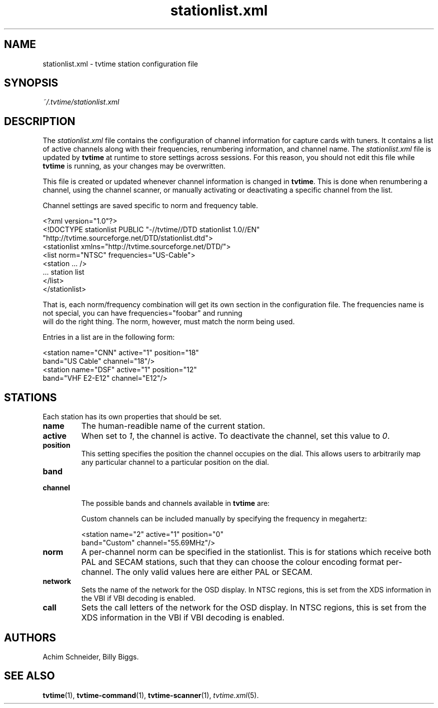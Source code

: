 '\" t
.\" Man page for stationlist.xml
.\" Copyright (c) 2003  Billy Biggs
.\"
.\" This program is free software; you can redistribute it and/or modify
.\" it under the terms of the GNU General Public License as published by
.\" the Free Software Foundation; either version 2 of the License, or (at
.\" your option) any later version.
.\"
.\" This program is distributed in the hope that it will be useful, but
.\" WITHOUT ANY WARRANTY; without even the implied warranty of
.\" MERCHANTABILITY or FITNESS FOR A PARTICULAR PURPOSE.  See the GNU
.\" General Public License for more details.
.\"
.\" You should have received a copy of the GNU General Public License
.\" along with this program; if not, write to the Free Software
.\" Foundation, Inc., 675 Mass Ave, Cambridge, MA 02139, USA.
.\"
.TH stationlist.xml 5 "September 2003" "tvtime 0.9.10"

.SH NAME
stationlist.xml \- tvtime station configuration file

.SH SYNOPSIS

.I ~/.tvtime/stationlist.xml

.SH DESCRIPTION

The
.I stationlist.xml
file contains the configuration of channel information for capture 
cards with tuners.  It contains a list of active channels along with 
their frequencies, renumbering information, and channel name.  The 
.I stationlist.xml
file is updated by
.B tvtime
at runtime to store settings across sessions.  For this reason, you 
should not edit this file while
.B tvtime
is running, as your changes may be overwritten.

This file is created or updated whenever channel information is changed
in
.BR tvtime .
This is done when renumbering a channel, using the channel scanner, or
manually activating or deactivating a specific channel from the list.

Channel settings are saved specific to norm and frequency table.

    <?xml version="1.0"?>
    <!DOCTYPE stationlist PUBLIC "-//tvtime//DTD stationlist 1.0//EN"
      "http://tvtime.sourceforge.net/DTD/stationlist.dtd">
    <stationlist xmlns="http://tvtime.sourceforge.net/DTD/">
      <list norm="NTSC" frequencies="US-Cable">
        <station ... />
        ... station list
      </list>
    </stationlist>

That is, each norm/frequency combination will get its own section in the
configuration file.  The frequencies name is not special, you can have
frequencies="foobar" and running
.br
.h'4n'tvtime -f foobar
.br
will do the right thing.  The norm, however, must match the norm being
used.

Entries in a list are in the following form:

    <station name="CNN" active="1" position="18"
             band="US Cable" channel="18"/>
    <station name="DSF" active="1" position="12"
             band="VHF E2-E12" channel="E12"/>


.SH STATIONS

Each station has its own properties that should be set.

.TP
.B name
The human-readible name of the current station.

.TP
.B active
When set to
.IR 1 ,
the channel is active.  To deactivate the channel, set this value to
.IR 0 .

.TP
.B position
This setting specifies the position the channel occupies on the dial.
This allows users to arbitrarily map any particular channel to a 
particular position on the dial.

.TP
.PD 0
.B band
.TP
.B channel

The possible bands and channels available in
.B tvtime
are:
.PD

.TS
nokeep tab (@);
lb lb
l l.
Band name@Channels provided
US Cable@1\[en]99
US Cable 100@100\[en]125
US Two-Way@T7, T8, T9, T10, T11, T12 T13, T14
US Broadcast@2\[en]83
China Broadcast@1\[en]68, A1\[en]A7, B1\[en]B31, C1\[en]C5
Japan Broadcast@1\[en]62
Japan Cable@13\[en]63
VHF E2-E12@E1\[en]E12
VHF S1-S41@S1\[en]S41
VHF Misc@X, Y, Z, Z+1, Z+2
VHF France@K01\[en]K10, KB\[en]KQ, H01\[en]H19
VHF Russia@R1\[en]R12, SR1\[en]SR19
VHF Australia@AS1\[en]AS12, AS5A, AS9A
VHF Italy@A\[en]H, H1, H2
VHF Ireland@I1\[en]I9
UHF@U21\[en]U69
UHF Australia@AU28\[en]AU69
Australia Optus@01\[en]058
.TE

Custom channels can be included manually by specifying the frequency
in megahertz:

    <station name="2" active="1" position="0"
             band="Custom" channel="55.69MHz"/>

.TP
.B norm
A per-channel norm can be specified in the stationlist.  This is for
stations which receive both PAL and SECAM stations, such that they
can choose the colour encoding format per-channel.  The only valid
values here are either PAL or SECAM.

.TP
.B network
Sets the name of the network for the OSD display.  In NTSC regions, this
is set from the XDS information in the VBI if VBI decoding is enabled.

.TP
.B call
Sets the call letters of the network for the OSD display.  In NTSC
regions, this is set from the XDS information in the VBI if VBI decoding
is enabled.

.SH AUTHORS

Achim Schneider,
Billy Biggs.

.SH "SEE ALSO"

.BR tvtime (1),
.BR tvtime-command (1),
.BR tvtime-scanner (1),
.IR tvtime.xml (5).
